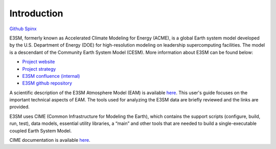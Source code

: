 .. _intro:



Introduction
============

`Github  <https://github.com/kaizhangpnl/kaizhangpnl.github.io/blob/master/source/intro.rst>`_ 
`Spinx  <https://kaizhangpnl.github.io/intro.html>`_  

E3SM, formerly known as Accelerated Climate Modeling for Energy (ACME), is a global Earth 
system model developed by the U.S. Department of Energy (DOE) for high-resolution modeling 
on leadership supercomputing facilities. The model is a descendant of the 
Community Earth System Model (CESM). More information about E3SM can be found below:

- `Project website <https://e3sm.org/>`_ 
- `Project strategy <https://e3sm.org/publications/project-documents/>`_ 
- `E3SM confluence (internal) <https://acme-climate.atlassian.net/wiki/spaces/ACME/overview?mode=global>`_ 
- `E3SM github repository <https://github.com/E3SM-Project/E3SM>`_

A scientific description of the E3SM Atmosphere Model (EAM) is available 
`here <https://e3sm.org/model/e3sm-model-description/v1-description/>`_. 
This user's guide focuses on the important technical aspects of EAM. The tools used for
analyzing the E3SM data are briefly reviewed and the links are provided. 

E3SM uses CIME (Common Infrastructure for Modeling the Earth), which contains the support 
scripts (configure, build, run, test), data models, essential utility libraries, a “main” 
and other tools that are needed to build a single-executable coupled Earth System Model. 

CIME documentation is available `here <http://esmci.github.io/cime/>`_. 


